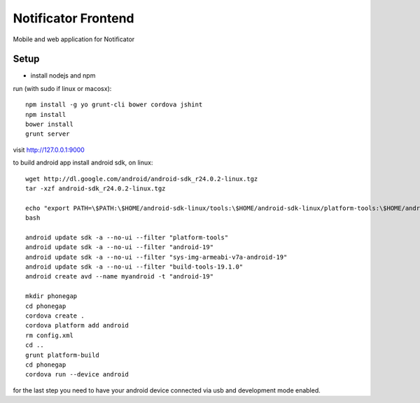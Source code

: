 Notificator Frontend
====================

Mobile and web application for Notificator

Setup
-----

* install nodejs and npm

run (with sudo if linux or macosx)::

    npm install -g yo grunt-cli bower cordova jshint
    npm install
    bower install
    grunt server

visit http://127.0.0.1:9000

to build android app install android sdk, on linux::

    wget http://dl.google.com/android/android-sdk_r24.0.2-linux.tgz
    tar -xzf android-sdk_r24.0.2-linux.tgz

    echo "export PATH=\$PATH:\$HOME/android-sdk-linux/tools:\$HOME/android-sdk-linux/platform-tools:\$HOME/android-sdk-linux/build-tools/19.1.0" >> $HOME/.bashrc
    bash

    android update sdk -a --no-ui --filter "platform-tools"
    android update sdk -a --no-ui --filter "android-19"
    android update sdk -a --no-ui --filter "sys-img-armeabi-v7a-android-19"
    android update sdk -a --no-ui --filter "build-tools-19.1.0"
    android create avd --name myandroid -t "android-19"

    mkdir phonegap
    cd phonegap
    cordova create .
    cordova platform add android
    rm config.xml
    cd ..
    grunt platform-build
    cd phonegap
    cordova run --device android

for the last step you need to have your android device connected via usb and
development mode enabled.
